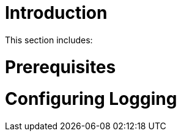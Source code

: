 [id='{context}-pro-configuring-logging']
= Introduction

This section includes:

//. xref:{context}-cloning-the-git-repository[Cloning the Git Repository]

ifdef::upstream[]
[discrete]
endif::upstream[]
= Prerequisites

//* Redis (tested with version: {WFM-RC-RedisVersion})

= Configuring Logging
